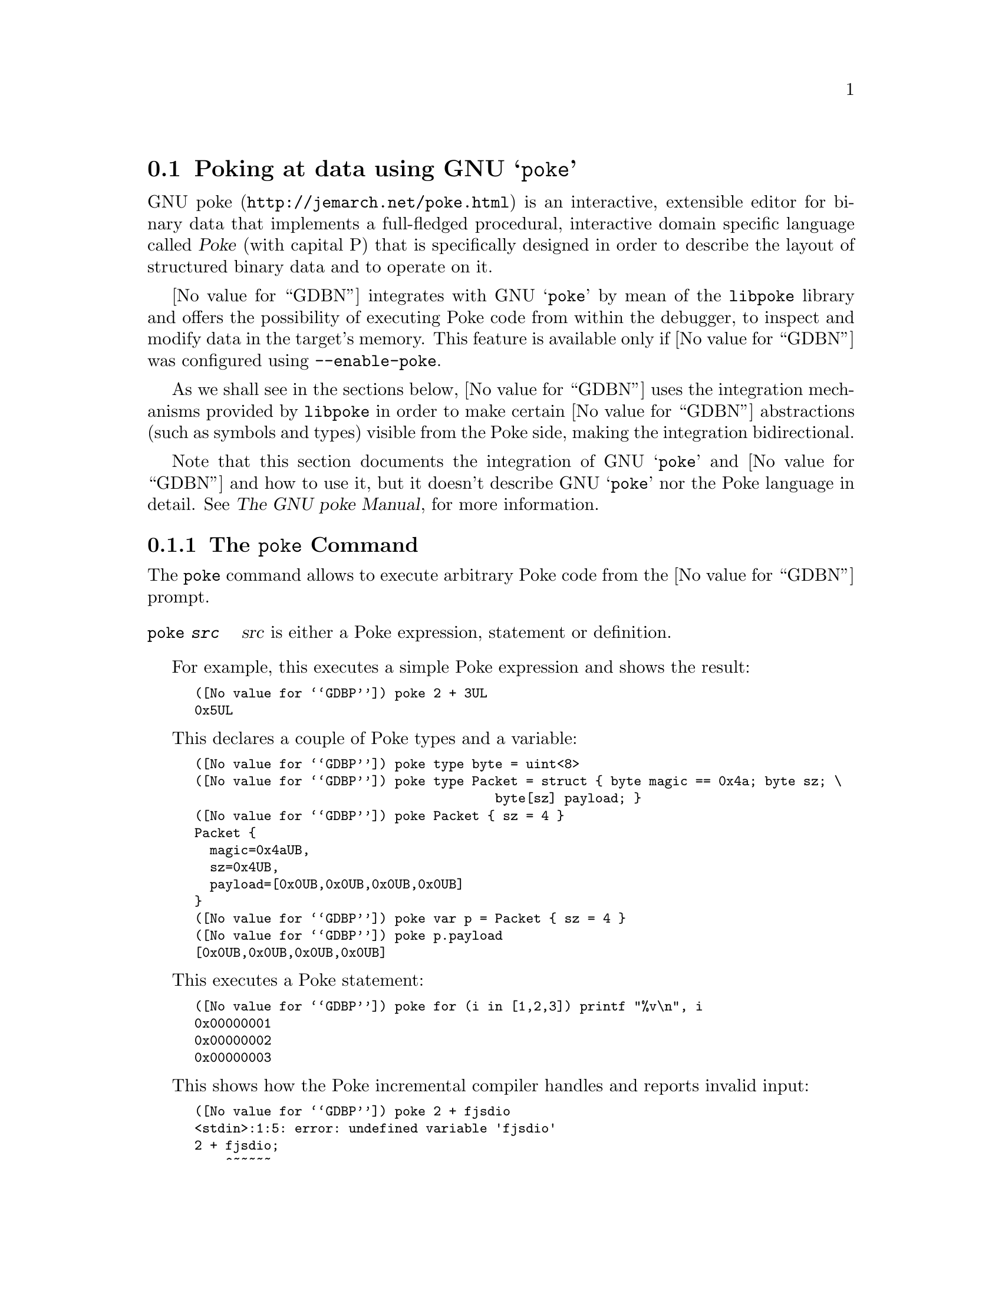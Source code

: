 @c Copyright (C) 2022 Free Software Foundation, Inc.
@c Permission is granted to copy, distribute and/or modify this document
@c under the terms of the GNU Free Documentation License, Version 1.3 or
@c any later version published by the Free Software Foundation; with the
@c Invariant Sections being ``Free Software'' and ``Free Software Needs
@c Free Documentation'', with the Front-Cover Texts being ``A GNU Manual,''
@c and with the Back-Cover Texts as in (a) below.
@c
@c (a) The FSF's Back-Cover Text is: ``You are free to copy and modify
@c this GNU Manual.  Buying copies from GNU Press supports the FSF in
@c developing GNU and promoting software freedom.''

@node Poke
@section Poking at data using GNU @samp{poke}
@cindex GNU poke
@cindex poke

@uref{http://jemarch.net/poke.html,GNU poke} is an interactive,
extensible editor for binary data that implements a full-fledged
procedural, interactive domain specific language called @dfn{Poke}
(with capital P) that is specifically designed in order to describe
the layout of structured binary data and to operate on it.

@value{GDBN} integrates with GNU @samp{poke} by mean of the
@file{libpoke} library and offers the possibility of executing Poke
code from within the debugger, to inspect and modify data in the
target's memory.  This feature is available only if @value{GDBN} was
configured using @option{--enable-poke}.

As we shall see in the sections below, @value{GDBN} uses the
integration mechanisms provided by @file{libpoke} in order to make
certain @value{GDBN} abstractions (such as symbols and types) visible from the
Poke side, making the integration bidirectional.

Note that this section documents the integration of GNU @samp{poke}
and @value{GDBN} and how to use it, but it doesn't describe GNU
@samp{poke} nor the Poke language in detail. @xref{Top,,, poke, The
GNU poke Manual}, for more information.

@menu
* The @code{poke} Command::  Executing Poke from @value{GDBN}.
* Poking the Target Memory::    Accessing the target's memory from Poke.
* @value{GDBN} Types and Poke::         Accessing @value{GDBN} types from Poke.
* @value{GDBN} Values and Poke::        Accessing @value{GDBN} values from Poke.
@end menu

@node The @code{poke} Command
@subsection The @code{poke} Command

The @code{poke} command allows to execute arbitrary Poke code from the
@value{GDBN} prompt.

@table @code
@item poke @var{src}
@var{src} is either a Poke expression, statement or definition.
@end table

For example, this executes a simple Poke expression and shows the
result:

@smallexample
(@value{GDBP}) poke 2 + 3UL
0x5UL
@end smallexample

This declares a couple of Poke types and a variable:

@smallexample
(@value{GDBP}) poke type byte = uint<8>
(@value{GDBP}) poke type Packet = struct @{ byte magic == 0x4a; byte sz; \
                                       byte[sz] payload; @}
(@value{GDBP}) poke Packet @{ sz = 4 @}
Packet @{
  magic=0x4aUB,
  sz=0x4UB,
  payload=[0x0UB,0x0UB,0x0UB,0x0UB]
@}
(@value{GDBP}) poke var p = Packet @{ sz = 4 @}
(@value{GDBP}) poke p.payload
[0x0UB,0x0UB,0x0UB,0x0UB]
@end smallexample

This executes a Poke statement:

@smallexample
(@value{GDBP}) poke for (i in [1,2,3]) printf "%v\n", i
0x00000001
0x00000002
0x00000003
@end smallexample

This shows how the Poke incremental compiler handles and reports
invalid input:

@smallexample
(@value{GDBP}) poke 2 + fjsdio
<stdin>:1:5: error: undefined variable 'fjsdio'
2 + fjsdio;
    ^~~~~~
@end smallexample

The standard @command{load} Poke directive loads a Poke source file
and executes it in the incremental compiler.  The list of directories
where @command{load} looks for files is in the variable
@code{load_path}:

@smallexample
(@value{GDBP}) poke load_path
".:/home/jemarch/.local/share/poke:%DATADIR%/pickles:%DATADIR%"
@end smallexample

This loads a file @file{foo.pk} if it is found in the load path:

@smallexample
(@value{GDBP}) poke load foo
@end smallexample

Poke source files often contain definitions that conceptually apply to
some definite domain, like some given file format or a protocol.  We
call these files @dfn{pickles}.  For example, @file{elf.pk} is a
pickle that provides facilities to poke ELF object files.  The GNU
@samp{poke} editor comes with lots of already written pickles for many
file formats and other domains.  If you happen to have GNU poke
installed (and not just @file{libpoke}) you can also use the many
pickles distributed with the editor.  For example:

@smallexample
(@value{GDBP}) poke load "std-types.pk"
(@value{GDBP}) poke load elf
(@value{GDBP}) poke Elf64_Rela @{@}
Elf64_Rela @{
  r_offset=0x0UL#B,
  r_info=Elf64_RelInfo @{
    r_sym=0x0U,
    r_type=0x0U
  @},
  r_addend=0x0L
@}
@end smallexample

The reason why @file{std-types.pk} has to be loaded before
@file{elf.pk} is explained later in this manual.

@node Poking the Target Memory
@subsection Poking the Target Memory

@value{GDBN} configures @file{libpoke} to access the target's memory
as an IO space device called @code{<gdb>}, which is automatically
opened when the poke incremental compiler is started.

This means that the default IO space in the running poke will provide
access to the virtual address space of the current @value{GDBN}
inferior.

For example, suppose that a string table is at offset 0x5ff0 bytes in
the target's memory.  We could map an array of Poke strings from it by
issuing:

@smallexample
(@value{GDBP}) poke string[3] @@ 0x5ff0#B
["int", "long", "_pid"]
@end smallexample

And we can write to the target's memory:

@smallexample
(@value{GDBP}) poke string[] @@ 0x5ff0#B = ["foo", "bar", "baz"]
@end smallexample

Note that the fact the current IO space is the @value{GDBN} target memory
doesn't mean you cannot access other IO spaces.  This is how you would
write the string table above to a file @file{strtab.out}:

@smallexample
(@value{GDBP}) poke var f = open ("strtab.out", IOS_F_WRITE | IOS_F_CREATE)
(@value{GDBP}) poke string[] @@ f : 0#B = string[3] @@ 0x5ff0#B
(@value{GDBP}) poke close (f)
@end smallexample

If you close the default IO space you can re-open the @value{GDBN} target space
with @code{open ("<gdb>")}.

@node @value{GDBN} Types and Poke
@subsection @value{GDBN} Types and Poke

Maybe the strongest side of the Poke language is that it provides a
very rich and dynamic mechanism to describe the layout of data
structures.  This is done by defining @dfn{Poke types}.

For example, this is the definition of a signed 13-bit integral type
that could be used to poke immediate fields in SPARC instructions:

@smallexample
type simm13 = int<13>;
@end smallexample

And this is a simplified version of the structure of a 64-bit ELF file
showing more advanced Poke capabilities like field constraints, field
labels, absent fields, and methods:

@smallexample
type Elf64_File =
  struct
  @{
    Elf64_Ehdr ehdr : ehdr.e_ident.ei-mag == [0x7fUB, 'E', 'L', 'F'];

    Elf64_Shdr[ehdr.e_shnum] shdr @@ ehdr.e_shoff
      if ehdr.e_shnum > 0;

    Elf64_Phdr[ehdr.e_phnum] phdr @@ ehdr.e_phoff
      if ehdr.e_phnum > 0;

    /* Given an offset into the ELF file's section string table, return
       the string.  */

    method get_section_name = (offset<Elf_Word,B> offset) string:
      @{
        var strtab = ehdr.e_shstrndx;
        return string @@ (shdr[strtab].sh_offset + offset);
      @}
  @};
@end smallexample

This is all good and well for GNU @samp{poke} as a standalone binary editor,
but when it comes to @value{GDBN} we want to poke at data structures
in the target memory of the debugged program.  These structures are
described by language-specific types, which @value{GDBN} abstracts as
@value{GDBN} types, not Poke types.

For example, say we are debugging a C program that contains the
following type:

@smallexample
struct person
@{
  int age;
  char *name;
  char *postal_address;
@};
@end smallexample

If we wanted to poke at a struct person from poke, we would need to
write a Poke struct type that is equivalent to that C type.  This is
often not trivial, because the physical layout of data structures is
almost always not well defined in programming languages.

Fortunately, @value{GDBN} provides a few commands to translate
@value{GDBN} types to Poke types and inspect them.

@table @code
@item poke-add-type @var{expr}
@var{expr} is a @value{GDBN} expression that must evaluate to a type.

Translate a @value{GDBN} type to Poke and define it in the running
poke incremental compiler.  If the given type depends on other types
that are not known to poke, add these as well.

Types for which @value{GDBN} doesn't know how to create a Poke
equivalence are simply ignored.

@item poke-add-types @var{regexp}
@var{regexp} is a regular expression.

Translate all known types whose name matches @var{regexp} to Poke and
define them in the running poke incremental compiler.  If the matched
types depend on other types that are not known to poke, add these as
well.

Types for which @value{GDBN} doesn't know how to create a Poke
equivalence are simply ignored.

@item poke-dump-types
Dump the Poke definition of all translated types, one definition per
line.
@end table

Using these commands, we can add a type for the @code{struct person} C
type above like this:

@smallexample
(@value{GDBN}) poke-add-type struct person
added type int
added type struct_person
@end smallexample

Note how two types are added: the requested @code{struct person} and
also @code{int}, since the struct contains a field of that basic C
type.  Let's take a look to the type definitions:

@smallexample
(@value{GDBN}) poke-dump-types
type int = int<32>;
type struct_person = struct @{int age; offset<uint<64>,B> name @@ 8#B; \
offset<uint<64>,B> postal_address;@};
@end smallexample

If now we want to access a given variable of type @code{struct person}
in the current target, we just use the created Poke types:

@smallexample
(@value{GDBN}) poke struct_person @@ 0xf00e#B
struct_person @{
  age=0x28,
  name=0x5555555547b4UL#B,
  postal_address=0x5555555547c5UL#B
@}
(@value{GDBN}) poke string @@ (struct_person @@ 0xf00e#B).postal_address
"Foo Street number 13"
@end smallexample

If we wanted to add all the types known to @value{GDBN} to poke, we could so do
by:

@smallexample
(@value{GDBN}) poke-add-types .*
@end smallexample

The @command{poke-dump-types} is useful to generate Poke files with
type definitions to be used in GNU @samp{poke}, like this:

@smallexample
$ gdb -batch -ex poke-add-types .\* -ex poke-dump-types \
      -ex quit foo.so > foo-types.pk
@end smallexample

@node @value{GDBN} Values and Poke
@subsection @value{GDBN} Values and Poke

Poke variables are not the same than @value{GDBN} symbols, and live in
a separated world of their own.  However, it is possible to refer to
GDB values by using the @code{$IDENTIFIER} notation in Poke programs.

Consider for example a C program with the following variable:

@smallexample
short counter;
@end smallexample

In @value{GDBN} we can access to the value of that variable like this:

@smallexample
(@value{GDBN}) p counter
$1 = 0
@end smallexample

And from the poke side:

@smallexample
(@value{GDBN}) poke $counter
0x0H
@end smallexample

Note how the @value{GDBN} value is visible using the right type, in
the case above a signed 16-bit integer.  If we accessed a C value of a
pointer type, like @code{char *str;}, we would get an offset with unit
bytes instead:

@smallexample
(@value{GDBN}) poke $str
0x0UL#B
@end smallexample

Since many @value{GDBN} values are pointers, it is possible to access
the address of a value by using the @code{$addr::IDENTIFIER} notation.
For example, given the C @code{struct person} defined above and a
variable @code{struct person jemarch;}:

@smallexample
(@value{GDBN}) poke struct_person @@ $addr::jemarch
struct_person @{
  age=0x28,
  name=0x5555555547b4UL#B,
  postal_address=0x5555555547c5UL#B
@}
@end smallexample
